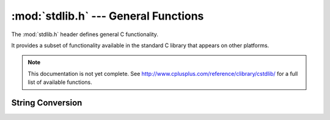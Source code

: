:mod:`stdlib.h` --- General Functions
=============================================

.. module:: stdlib.h
    :synopsis: General functionality.

The :mod:`stdlib.h` header defines general C functionality.

It provides a subset of functionality available in the standard C library
that appears on other platforms.

.. note::

    This documentation is not yet complete.  See http://www.cplusplus.com/reference/clibrary/cstdlib/
    for a full list of available functions.

String Conversion
----------------------------

.. c:function:: int atoi(const char* str)

    Converts the numeric value in `str` to an integer representation.


